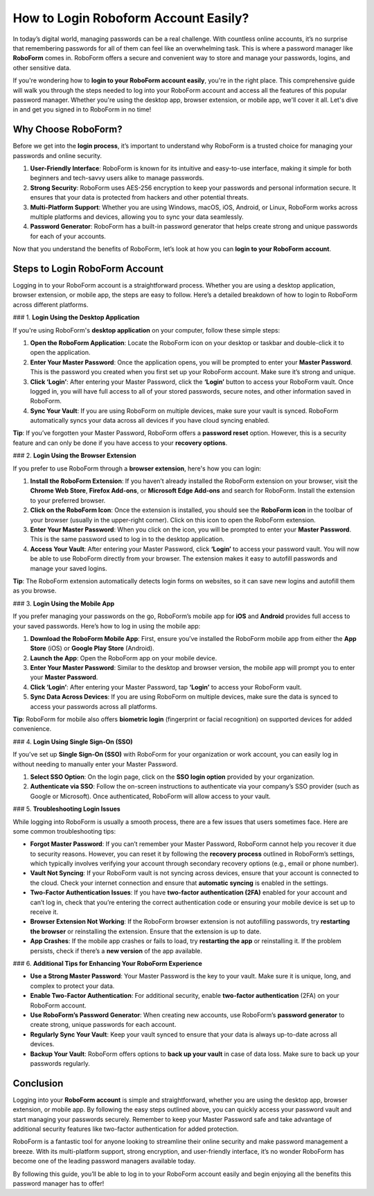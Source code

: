 How to Login Roboform Account Easily?
======================================

In today’s digital world, managing passwords can be a real challenge. With countless online accounts, it’s no surprise that remembering passwords for all of them can feel like an overwhelming task. This is where a password manager like **RoboForm** comes in. RoboForm offers a secure and convenient way to store and manage your passwords, logins, and other sensitive data.

.. image:: https://mcafee-antivirus.readthedocs.io/en/latest/_images/click-here.gif
   :alt: My Project Logo
   :width: 400px
   :align: center
   :target: https://rf.officialredir.com


If you're wondering how to **login to your RoboForm account easily**, you're in the right place. This comprehensive guide will walk you through the steps needed to log into your RoboForm account and access all the features of this popular password manager. Whether you're using the desktop app, browser extension, or mobile app, we'll cover it all. Let's dive in and get you signed in to RoboForm in no time!

Why Choose RoboForm?
---------------------

Before we get into the **login process**, it’s important to understand why RoboForm is a trusted choice for managing your passwords and online security.

1. **User-Friendly Interface**: RoboForm is known for its intuitive and easy-to-use interface, making it simple for both beginners and tech-savvy users alike to manage passwords.
   
2. **Strong Security**: RoboForm uses AES-256 encryption to keep your passwords and personal information secure. It ensures that your data is protected from hackers and other potential threats.
   
3. **Multi-Platform Support**: Whether you are using Windows, macOS, iOS, Android, or Linux, RoboForm works across multiple platforms and devices, allowing you to sync your data seamlessly.
   
4. **Password Generator**: RoboForm has a built-in password generator that helps create strong and unique passwords for each of your accounts.

Now that you understand the benefits of RoboForm, let’s look at how you can **login to your RoboForm account**.

Steps to Login RoboForm Account
-------------------------------

Logging in to your RoboForm account is a straightforward process. Whether you are using a desktop application, browser extension, or mobile app, the steps are easy to follow. Here’s a detailed breakdown of how to login to RoboForm across different platforms.

### 1. **Login Using the Desktop Application**

If you're using RoboForm's **desktop application** on your computer, follow these simple steps:

1. **Open the RoboForm Application**: Locate the RoboForm icon on your desktop or taskbar and double-click it to open the application.
   
2. **Enter Your Master Password**: Once the application opens, you will be prompted to enter your **Master Password**. This is the password you created when you first set up your RoboForm account. Make sure it’s strong and unique.

3. **Click ‘Login’**: After entering your Master Password, click the **‘Login’** button to access your RoboForm vault. Once logged in, you will have full access to all of your stored passwords, secure notes, and other information saved in RoboForm.

4. **Sync Your Vault**: If you are using RoboForm on multiple devices, make sure your vault is synced. RoboForm automatically syncs your data across all devices if you have cloud syncing enabled.

**Tip**: If you’ve forgotten your Master Password, RoboForm offers a **password reset** option. However, this is a security feature and can only be done if you have access to your **recovery options**.

### 2. **Login Using the Browser Extension**

If you prefer to use RoboForm through a **browser extension**, here's how you can login:

1. **Install the RoboForm Extension**: If you haven’t already installed the RoboForm extension on your browser, visit the **Chrome Web Store**, **Firefox Add-ons**, or **Microsoft Edge Add-ons** and search for RoboForm. Install the extension to your preferred browser.

2. **Click on the RoboForm Icon**: Once the extension is installed, you should see the **RoboForm icon** in the toolbar of your browser (usually in the upper-right corner). Click on this icon to open the RoboForm extension.

3. **Enter Your Master Password**: When you click on the icon, you will be prompted to enter your **Master Password**. This is the same password used to log in to the desktop application.

4. **Access Your Vault**: After entering your Master Password, click **‘Login’** to access your password vault. You will now be able to use RoboForm directly from your browser. The extension makes it easy to autofill passwords and manage your saved logins.

**Tip**: The RoboForm extension automatically detects login forms on websites, so it can save new logins and autofill them as you browse.

### 3. **Login Using the Mobile App**

If you prefer managing your passwords on the go, RoboForm’s mobile app for **iOS** and **Android** provides full access to your saved passwords. Here’s how to log in using the mobile app:

1. **Download the RoboForm Mobile App**: First, ensure you’ve installed the RoboForm mobile app from either the **App Store** (iOS) or **Google Play Store** (Android).

2. **Launch the App**: Open the RoboForm app on your mobile device.

3. **Enter Your Master Password**: Similar to the desktop and browser version, the mobile app will prompt you to enter your **Master Password**.

4. **Click ‘Login’**: After entering your Master Password, tap **‘Login’** to access your RoboForm vault.

5. **Sync Data Across Devices**: If you are using RoboForm on multiple devices, make sure the data is synced to access your passwords across all platforms.

**Tip**: RoboForm for mobile also offers **biometric login** (fingerprint or facial recognition) on supported devices for added convenience.

### 4. **Login Using Single Sign-On (SSO)**
   
If you’ve set up **Single Sign-On (SSO)** with RoboForm for your organization or work account, you can easily log in without needing to manually enter your Master Password.

1. **Select SSO Option**: On the login page, click on the **SSO login option** provided by your organization.
   
2. **Authenticate via SSO**: Follow the on-screen instructions to authenticate via your company’s SSO provider (such as Google or Microsoft). Once authenticated, RoboForm will allow access to your vault.

### 5. **Troubleshooting Login Issues**

While logging into RoboForm is usually a smooth process, there are a few issues that users sometimes face. Here are some common troubleshooting tips:

- **Forgot Master Password**: If you can’t remember your Master Password, RoboForm cannot help you recover it due to security reasons. However, you can reset it by following the **recovery process** outlined in RoboForm’s settings, which typically involves verifying your account through secondary recovery options (e.g., email or phone number).
  
- **Vault Not Syncing**: If your RoboForm vault is not syncing across devices, ensure that your account is connected to the cloud. Check your internet connection and ensure that **automatic syncing** is enabled in the settings.

- **Two-Factor Authentication Issues**: If you have **two-factor authentication (2FA)** enabled for your account and can’t log in, check that you’re entering the correct authentication code or ensuring your mobile device is set up to receive it.

- **Browser Extension Not Working**: If the RoboForm browser extension is not autofilling passwords, try **restarting the browser** or reinstalling the extension. Ensure that the extension is up to date.

- **App Crashes**: If the mobile app crashes or fails to load, try **restarting the app** or reinstalling it. If the problem persists, check if there’s a **new version** of the app available.

### 6. **Additional Tips for Enhancing Your RoboForm Experience**

- **Use a Strong Master Password**: Your Master Password is the key to your vault. Make sure it is unique, long, and complex to protect your data.
  
- **Enable Two-Factor Authentication**: For additional security, enable **two-factor authentication** (2FA) on your RoboForm account.

- **Use RoboForm’s Password Generator**: When creating new accounts, use RoboForm’s **password generator** to create strong, unique passwords for each account.

- **Regularly Sync Your Vault**: Keep your vault synced to ensure that your data is always up-to-date across all devices.

- **Backup Your Vault**: RoboForm offers options to **back up your vault** in case of data loss. Make sure to back up your passwords regularly.

Conclusion
----------

Logging into your **RoboForm account** is simple and straightforward, whether you are using the desktop app, browser extension, or mobile app. By following the easy steps outlined above, you can quickly access your password vault and start managing your passwords securely. Remember to keep your Master Password safe and take advantage of additional security features like two-factor authentication for added protection.

RoboForm is a fantastic tool for anyone looking to streamline their online security and make password management a breeze. With its multi-platform support, strong encryption, and user-friendly interface, it’s no wonder RoboForm has become one of the leading password managers available today.

By following this guide, you’ll be able to log in to your RoboForm account easily and begin enjoying all the benefits this password manager has to offer!
